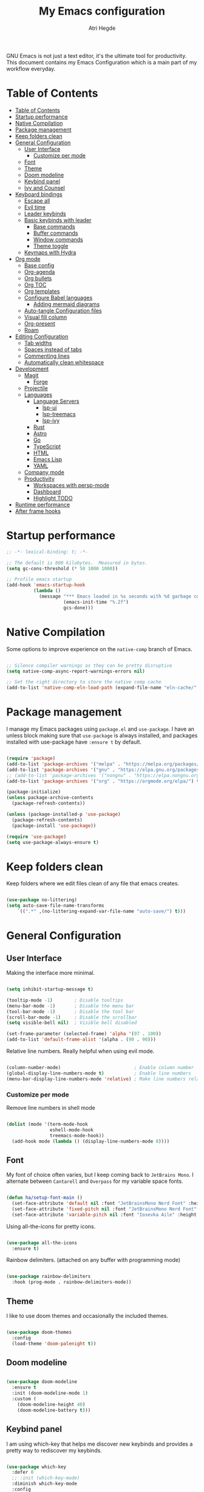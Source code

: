 #+title: My Emacs configuration
#+author: Atri Hegde
#+description: An org file to describe, document and organise my Emacs configuration.
#+property: header-args:emacs-lisp :tangle ./init.el

GNU Emacs is not just a text editor, it's the ultimate tool for productivity.
This document contains my Emacs Configuration which is a main part of my workflow everyday.

* Table of Contents
:PROPERTIES:
:TOC:        :include all
:END:

:CONTENTS:
- [[#table-of-contents][Table of Contents]]
- [[#startup-performance][Startup performance]]
- [[#native-compilation][Native Compilation]]
- [[#package-management][Package management]]
- [[#keep-folders-clean][Keep folders clean]]
- [[#general-configuration][General Configuration]]
  - [[#user-interface][User Interface]]
    - [[#customize-per-mode][Customize per mode]]
  - [[#font][Font]]
  - [[#theme][Theme]]
  - [[#doom-modeline][Doom modeline]]
  - [[#keybind-panel][Keybind panel]]
  - [[#ivy-and-counsel][Ivy and Counsel]]
- [[#keyboard-bindings][Keyboard bindings]]
  - [[#escape-all][Escape all]]
  - [[#evil-time][Evil time]]
  - [[#leader-keybinds][Leader keybinds]]
  - [[#basic-keybinds-with-leader][Basic keybinds with leader]]
    - [[#base-commands][Base commands]]
    - [[#buffer-commands][Buffer commands]]
    - [[#window-commands][Window commands]]
    - [[#theme-toggle][Theme toggle]]
  - [[#keymaps-with-hydra][Keymaps with Hydra]]
- [[#org-mode][Org mode]]
  - [[#base-config][Base config]]
  - [[#org-agenda][Org-agenda]]
  - [[#org-bullets][Org bullets]]
  - [[#org-toc][Org TOC]]
  - [[#org-templates][Org templates]]
  - [[#configure-babel-languages][Configure Babel languages]]
    - [[#adding-mermaid-diagrams][Adding mermaid diagrams]]
  - [[#auto-tangle-configuration-files][Auto-tangle Configuration files]]
  - [[#visual-fill-column][Visual fill column]]
  - [[#org-present][Org-present]]
  - [[#roam][Roam]]
- [[#editing-configuration][Editing Configuration]]
  - [[#tab-widths][Tab widths]]
  - [[#spaces-instead-of-tabs][Spaces instead of tabs]]
  - [[#commenting-lines][Commenting lines]]
  - [[#automatically-clean-whitespace][Automatically clean whitespace]]
- [[#development][Development]]
  - [[#magit][Magit]]
    - [[#forge][Forge]]
  - [[#projectile][Projectile]]
  - [[#languages][Languages]]
    - [[#language-servers][Language Servers]]
      - [[#lsp-ui][lsp-ui]]
      - [[#lsp-treemacs][lsp-treemacs]]
      - [[#lsp-ivy][lsp-ivy]]
    - [[#rust][Rust]]
    - [[#astro][Astro]]
    - [[#go][Go]]
    - [[#typescript][TypeScript]]
    - [[#html][HTML]]
    - [[#emacs-lisp][Emacs Lisp]]
    - [[#yaml][YAML]]
  - [[#company-mode][Company mode]]
  - [[#productivity][Productivity]]
    - [[#workspaces-with-persp-mode][Workspaces with persp-mode]]
    - [[#dashboard][Dashboard]]
    - [[#highlight-todo][Highlight TODO]]
- [[#runtime-performance][Runtime performance]]
- [[#after-frame-hooks][After frame hooks]]
:END:

* Startup performance

#+begin_src emacs-lisp
  ;; -*- lexical-binding: t; -*-

  ;; The default is 800 kilobytes.  Measured in bytes.
  (setq gc-cons-threshold (* 50 1000 1000))

  ;; Profile emacs startup
  (add-hook 'emacs-startup-hook
            (lambda ()
              (message "*** Emacs loaded in %s seconds with %d garbage collections."
                       (emacs-init-time "%.2f")
                       gcs-done)))

#+end_src

* Native Compilation

Some options to improve experience on the =native-comp= branch of Emacs.

#+begin_src emacs-lisp

  ;; Silence compiler warnings as they can be pretty disruptive
  (setq native-comp-async-report-warnings-errors nil)

  ;; Set the right directory to store the native comp cache
  (add-to-list 'native-comp-eln-load-path (expand-file-name "eln-cache/" user-emacs-directory))

#+end_src

* Package management

I manage my Emacs packages using =package.el= and =use-package=. I have an unless block
making sure that =use-package= is always installed, and packages installed with
use-package have =:ensure t= by default.

#+begin_src emacs-lisp

  (require 'package)
  (add-to-list 'package-archives '("melpa" . "https://melpa.org/packages/") t)
  (add-to-list 'package-archives '("gnu" . "https://elpa.gnu.org/packages/") t)
  ;; (add-to-list 'package-archives '("nongnu" . "https://elpa.nongnu.org/nongnu/") t)
  (add-to-list 'package-archives '("org" . "https://orgmode.org/elpa/") t)

  (package-initialize)
  (unless package-archive-contents
    (package-refresh-contents))
  
  (unless (package-installed-p 'use-package)
    (package-refresh-contents)
    (package-install 'use-package))

  (require 'use-package)
  (setq use-package-always-ensure t)

#+end_src

* Keep folders clean

Keep folders where we edit files clean of any file that emacs creates.

#+begin_src emacs-lisp

  (use-package no-littering)
  (setq auto-save-file-name-transforms
      `((".*" ,(no-littering-expand-var-file-name "auto-save/") t)))

#+end_src

* General Configuration
** User Interface

Making the interface more minimal.

#+begin_src emacs-lisp

  (setq inhibit-startup-message t)

  (tooltip-mode -1)        ; Disable tooltips
  (menu-bar-mode -1)       ; Disable the menu bar
  (tool-bar-mode -1)       ; Disable the tool bar
  (scroll-bar-mode -1)     ; Disable the scrollbar
  (setq visible-bell nil)  ; Visible bell disabled

  (set-frame-parameter (selected-frame) 'alpha '(97 . 100))
  (add-to-list 'default-frame-alist '(alpha . (90 . 90)))

#+end_src

Relative line numbers. Really helpful when using evil mode.

#+begin_src emacs-lisp

  (column-number-mode)                           ; Enable column number
  (global-display-line-numbers-mode t)           ; Enable line numbers
  (menu-bar-display-line-numbers-mode 'relative) ; Make line numbers relative
  
#+end_src

*** Customize per mode

Remove line numbers in shell mode

#+begin_src emacs-lisp

  (dolist (mode '(term-mode-hook
                  eshell-mode-hook
                  treemacs-mode-hook))
    (add-hook mode (lambda () (display-line-numbers-mode 0))))
  
#+end_src

** Font

My font of choice often varies, but I keep coming back to =JetBrains Mono=.
I alternate between =Cantarell= and =Overpass= for my variable space fonts.

#+begin_src emacs-lisp

  (defun ha/setup-font-main ()
    (set-face-attribute 'default nil :font "JetBrainsMono Nerd Font" :height 125 :weight 'light)
    (set-face-attribute 'fixed-pitch nil :font "JetBrainsMono Nerd Font" :height 125 :weight 'light)
    (set-face-attribute 'variable-pitch nil :font "Iosevka Aile" :height 140 :weight 'light))

#+end_src

Using all-the-icons for pretty icons.

#+begin_src emacs-lisp

  (use-package all-the-icons
    :ensure t)
  
#+end_src

Rainbow delimiters. (attached on any buffer with programming mode)

#+begin_src emacs-lisp

  (use-package rainbow-delimiters
    :hook (prog-mode . rainbow-delimiters-mode))
  
#+end_src

** Theme

I like to use doom themes and occasionally the included themes.

#+begin_src emacs-lisp

  (use-package doom-themes
    :config
    (load-theme 'doom-palenight t))
  
#+end_src

** Doom modeline

#+begin_src emacs-lisp

  (use-package doom-modeline
    :ensure t
    :init (doom-modeline-mode 1)
    :custom (
      (doom-modeline-height 40)
      (doom-modeline-battery t)))
  
#+end_src

** Keybind panel

I am using which-key that helps me discover new keybinds and provides a pretty way to
rediscover my keybinds.

#+begin_src emacs-lisp

  (use-package which-key
    :defer 0
    ;; :init (which-key-mode)
    :diminish which-key-mode
    :config
    (which-key-mode)
    (setq which-key-idle-delay 0.3))

#+end_src

** Ivy and Counsel

Ivy is my choice of completion engine for Emacs. Counsel gives me some commands such
as =counsel-find-file= replacing emacs =find-file= with a much nicer minibuffer(ivy).
Ivy-rich adds extra information to a few Counsel commands.

#+begin_src emacs-lisp

  (use-package swiper)
  (use-package ivy
    :diminish
    :bind (("C-s" . swiper)
           :map ivy-minibuffer-map
           ("TAB" . ivy-alt-done)
           ("C-l" . ivy-alt-done)
           ("C-j" . ivy-next-line)
           ("C-k" . ivy-previous-line))
    :config
    (ivy-mode 1))
  (use-package counsel
    :bind(("M-x" . counsel-M-x)
          ("C-x b" . counsel-ibuffer)
          ("C-x C-f" . counsel-find-file))
    :config
    (setq ivy-initial-inputs-alist nil))

  (use-package ivy-rich
    :after ivy
    :init
    (ivy-rich-mode 1))

#+end_src

* Keyboard bindings
** Escape all
This makes the =escape= key quit the minibuffer.
#+begin_src emacs-lisp

  (global-set-key (kbd "<escape>") 'keyboard-escape-quit)
  
#+end_src

** Evil time

#+begin_src emacs-lisp

  (use-package evil
    :init
    (setq evil-want-integration t)
    (setq evil-keybinding nil)
    (setq evil-want-keybinding nil)
    (setq evil-want-C-u-scroll t)
    :config
    (evil-mode 1)
    (evil-global-set-key 'motion "j" 'evil-next-visual-line)
    (evil-global-set-key 'motion "k" 'evil-previous-visual-line)
    (evil-set-initial-state 'messages-buffer-mode 'normal)
    (evil-set-initial-state 'dashboard-mode 'normal))

#+end_src

Evil collection package to enhance our evil :smiling_imp: experience.
#+begin_src emacs-lisp

  (use-package evil-collection
      :after evil
      :config
      (evil-collection-init))

#+end_src

** Leader keybinds

Easy leader keymaps using =general.el=.

#+begin_src emacs-lisp

  (use-package general
    :config
    (general-create-definer ha/leader-keys
      :keymaps '(normal insert visual emacs)
      :prefix "SPC"
      :global-prefix "C-SPC"))
  
#+end_src

** Basic keybinds with leader

*** Base commands

#+begin_src emacs-lisp
  (ha/leader-keys
   "."  '(counsel-find-file :which-key "find file")
   "q"  '(:ignore t :which-key "emacs")
   "qq" '(save-buffers-kill-terminal :which-key "save and min")
   "qc" '(save-buffers-kill-emacs :which-key "save and close")
  )
#+end_src

*** Buffer commands

#+begin_src emacs-lisp

  (ha/leader-keys
   "b"  '(:ignore t :which-key "buffer")
   "bs" '(save-buffer :which-key "save")
   "bk" '(kill-current-buffer :which-key "kill")
   "bi" '(ibuffer :which-key "list")
   "bn" '(next-buffer :which-key "next buffer")
   "bu" '(previous-buffer :which-key "prev buffer")
  )

#+end_src

*** Window commands

#+begin_src emacs-lisp

  (defun toggle-window-split ()
  (interactive)
  (if (= (count-windows) 2)
      (let* ((this-win-buffer (window-buffer))
       (next-win-buffer (window-buffer (next-window)))
       (this-win-edges (window-edges (selected-window)))
       (next-win-edges (window-edges (next-window)))
       (this-win-2nd (not (and (<= (car this-win-edges)
           (car next-win-edges))
             (<= (cadr this-win-edges)
           (cadr next-win-edges)))))
       (splitter
        (if (= (car this-win-edges)
         (car (window-edges (next-window))))
      'split-window-horizontally
    'split-window-vertically)))
  (delete-other-windows)
  (let ((first-win (selected-window)))
    (funcall splitter)
    (if this-win-2nd (other-window 1))
    (set-window-buffer (selected-window) this-win-buffer)
    (set-window-buffer (next-window) next-win-buffer)
    (select-window first-win)
    (if this-win-2nd (other-window 1))))))

  (ha/leader-keys
   "w"  '(:ignore t :which-key "window")
   "ws" '(split-window-vertically :which-key "vertical split")
   "wv" '(split-window-horizontally :which-key "horizontal split")
   "wc" '(delete-window :which-key "close window")
   "wh" '(evil-window-left :which-key "go to left window")
   "wl" '(evil-window-right :which-key "go to right window")
   "wj" '(evil-window-down :which-key "go down a window")
   "wk" '(evil-window-up :which-key "go up a window")
   "wH" '(evil-window-increase-height :which-key "increase height")
   "wL" '(evil-window-decrease-height :which-key "decrease height")
   "wJ" '(evil-window-increase-width :which-key "increase width")
   "wK" '(evil-window-decrease-width :which-key "decrease width")
   "w=" '(balance-windows :which-key "balance windows")
   "ww" '(toggle-window-split :which-key "change split")
  )

#+end_src

*** Theme toggle

#+begin_src emacs-lisp

  (ha/leader-keys
   "t"  '(:ignore t :which-key "toggles")
   "tt" '(counsel-load-theme :which-key "Choose theme"))
  
#+end_src

** Keymaps with Hydra

Cool/useful keymaps with hydra

#+begin_src emacs-lisp

  (use-package hydra
    :defer t)

  (defhydra hydra-text-scale (:timeout 4)
    "scale text"
    ("j" text-scale-increase "in")
    ("k" text-scale-decrease "out")
    ("f" nil "finished" :exit t))

  (ha/leader-keys
    "ts" '(hydra-text-scale/body :which-key "Scale text"))

#+end_src

* Org mode
** Base config

Configuring the org package.

#+begin_src emacs-lisp

  (defun ha/org-mode-setup ()
    (org-indent-mode)
    ;; (variable-pitch-mode 1)
    (auto-fill-mode 0)
    (visual-line-mode 1)
    ;; Enlarge latex preview
    (plist-put org-format-latex-options :scale 1.6)
    (setq org-return-follows-link t)
    (setq evil-auto-indent nil))

  ;; Replace list hyphen with dot.
  (defun ha/org-font-setup ()
    (font-lock-add-keywords 'org-mode
                           '(("^ *\\([-]\\) "
                               (0 (prog1 () (compose-region (match-beginning 1) (match-end 1) "•"))))))
    ;; Change font size of headings. 
    (dolist (face '((org-level-1 . 1.5)
                    (org-level-2 . 1.4)
                    (org-level-3 . 1.3)
                    (org-level-4 . 1.25)
                    (org-level-5 . 1.2)
                    (org-level-6 . 1.15)
                    (org-level-7 . 1.1)
                    (org-level-8 . 1.05)))
      (set-face-attribute (car face) nil :font "Overpass" :weight 'medium :height (cdr face)))

  ;; Fonts in org
    (set-face-attribute 'org-document-title nil :font "Iosevka Aile" :weight 'bold :height 1.3)
    (set-face-attribute 'org-block nil    :foreground nil :inherit 'fixed-pitch)
    (set-face-attribute 'org-table nil    :inherit 'fixed-pitch)
    (set-face-attribute 'org-formula nil  :inherit 'fixed-pitch)
    (set-face-attribute 'org-code nil     :inherit '(shadow fixed-pitch))
    (set-face-attribute 'org-table nil    :inherit '(shadow fixed-pitch))
    (set-face-attribute 'org-verbatim nil :inherit '(shadow fixed-pitch))
    (set-face-attribute 'org-special-keyword nil :inherit '(font-lock-comment-face fixed-pitch))
    (set-face-attribute 'org-meta-line nil :inherit '(font-lock-comment-face fixed-pitch))
    (set-face-attribute 'org-checkbox nil  :inherit 'fixed-pitch)
    (set-face-attribute 'line-number nil :inherit 'fixed-pitch)
    (set-face-attribute 'line-number-current-line nil :inherit 'fixed-pitch))

  (use-package org
    :commands (org-capture org-agenda)
    :hook (org-mode . ha/org-mode-setup)
    :config
    (setq org-ellipsis " ▼ "
          org-hide-emphasis-markers t)
    (ha/org-font-setup))

#+end_src

** Org-agenda

Org agenda prefs. TODO: org-ql.

#+begin_src emacs-lisp

  (setq-default org-agenda-files '("~/org"))
  ;; (setq org-agenda-files (directory-files-recursively "~/org/" "\\.org$"))

#+end_src

Keybinds for org agenda.

#+begin_src emacs-lisp

  (ha/leader-keys
   "o"   '(:ignore t :which-key "org")
   "oa"  '(org-agenda :which-key "org-agenda")
   "od"  '(org-time-stamp :which-key "time stamp")
   "op" '(:ignore t :which-key "priority")
   "opp" '(org-priority :which-key "priority")
   "opu" '(org-priority-up :which-key "priority")
   "opd" '(org-priority-down :which-key "priority")
  )
#+end_src

** Org bullets

Replace =*= with different bullets.

#+begin_src emacs-lisp

  (use-package org-bullets
    :hook (org-mode . org-bullets-mode)
    :custom
    (setq org-bullets-list '("◉" "●" "○" "◆" "●" "○" "◆")))

#+end_src

** Org TOC

A plugin that generates a TOC for org documents on save.

#+begin_src emacs-lisp
  (use-package org-make-toc)
#+end_src

** Org templates

Templates for expanding a source code block.

#+begin_src emacs-lisp

  (with-eval-after-load 'org
    (require 'org-tempo)
    (add-to-list 'org-structure-template-alist '("sh" . "src shell"))
    (add-to-list 'org-structure-template-alist '("el" . "src emacs-lisp"))
    (add-to-list 'org-structure-template-alist '("me" . "src mermaid :file d"))
    (add-to-list 'org-structure-template-alist '("python" . "src python"))
    (add-to-list 'org-structure-template-alist '("rs" . "src rust"))
    (add-to-list 'org-structure-template-alist '("cf" . "src conf")))

#+end_src

** Configure Babel languages

*** Adding mermaid diagrams

#+begin_src emacs-lisp

  ;; (use-package ob-mermaid)
  ;; (setq ob-mermaid-cli-path "/usr/bin/mmdc")

  (with-eval-after-load 'org
    (org-babel-do-load-languages
      'org-babel-load-languages
      '((emacs-lisp . t)
        ;;(mermaid .t)
        ;;(scheme .t)
        (python . t))))

#+end_src

** Auto-tangle Configuration files

#+begin_src emacs-lisp

  ;; Automatically tangle emacs.org whenever it is saved.
  (defun ha/org-babel-tangle-config ()
    (when (string-equal (buffer-file-name)
                       (expand-file-name "~/.emacs.d/emacs.org"))
      (let ((org-confirm-babel-evaluate nil))
        (org-babel-tangle))))
  
  (add-hook 'org-mode-hook (lambda () (add-hook 'after-save-hook #'ha/org-babel-tangle-config)))

#+end_src

** Visual fill column

Make working with org files pretty and centered.

#+begin_src emacs-lisp

  (defun ha/org-mode-visual-fill ()
    (setq visual-fill-column-width 100
          visual-fill-column-center-text t)
    (visual-fill-column-mode 1))

  (use-package visual-fill-column
    :hook (org-mode . ha/org-mode-visual-fill))
  
#+end_src

** Org-present

Give presentations using org-mode.

#+begin_src emacs-lisp

  (use-package org-present)

  ;; Tweak our font sizes during present
  (defun ha/org-present-start ()
    (setq-local face-remapping-alist '((default (:height 1.5) variable-pitch)
                                       (header-line (:height 4.0) variable-pitch)
                                       (org-document-title (:height 1.75) org-document-title)
                                       (org-code (:height 1.55) org-code)
                                       (org-verbatim (:height 1.55) org-verbatim)
                                       (org-block (:height 1.25) org-block)
                                       (org-block-begin-line (:height 0.7) org-block)))
    (setq header-line-format " ")
    (display-line-numbers-mode -1))

  ;; Undo tweaks 
  (defun ha/org-present-end ()
    (setq-local face-remapping-alist '((default variable-pitch default)))
    (setq header-line-format nil)
    (display-line-numbers-mode nil))

  ;; Preparing the slides
  (defun ha/org-present-prepare-slide (buffer-name heading)
    (org-overview)
    (org-show-entry)
    (org-show-children))

  (add-hook 'org-present-after-navigate-functions 'ha/org-present-prepare-slide)
  (add-hook 'org-present-mode-hook 'ha/org-present-start)
  (add-hook 'org-present-mode-quit-hook 'ha/org-present-end)

#+end_src

** Roam

Org-roam-v2!
I use org-roam to take my notes, journal and keep track. If you are not using it, you
should definitely try it out.

#+begin_src emacs-lisp

  (use-package org-roam
    :ensure t
    :custom
    (org-roam-directory "~/org/roam")
    (org-roam-capture-templates
      '(("d" "default" plain
         "%?"
         :if-new (file+head "%<%Y%m%d%H%M%S>-${slug}.org" "#+title: ${title}\n#+date: %U\n#+startup: latexpreview\n")
         :unnarrowed t)
        ("m" "module" plain
         ;; (file "<path to template>")
         "\n* Module details\n\n- %^{Module code}\n- Semester: %^{Semester}\n\n* %?"
         :if-new (file+head "%<%Y%m%d%H%M%S>-${slug}.org" "#+title: ${title}\n#+startup: latexpreview\n")
         :unnarrowed t)
        ("b" "book notes" plain
         "\n* Source\n\n- Author: %^{Author}\n- Title: ${title}\n- Year: %^{Year}\n\n%?"
         :if-new (file+head "%<%Y%m%d%H%M%S>-${slug}.org" "#+title: ${title}\n#+startup: latexpreview\n")
         :unnarrowed t)
      )
    )
    (setq org-roam-dailies-capture-templates
      '(("d" "default" entry "* %<%H:%M>: %?"
         :ifnew (file+head "%<%Y-%m-%d>.org" "#+title: %<%Y-%m-%d>\n"))
      )
    )
    :bind-keymap
    ("C-c n d" . org-roam-dailes-map)
    :config
    (org-roam-setup))

  ;; Keybinds
  (ha/leader-keys
   "n"  '(:ignore t :which-key "roam notes")
   "nt" '(org-roam-buffer-toggle :which-key "buffer toggle")
   "nf" '(org-roam-node-find :which-key "find node")
   "ni" '(org-roam-node-insert :which-key "insert node")
   "nb" '(org-roam-buffer-toggle :which-key "backlinks")
   "ng" '(org-roam-graph :which-key "graph")
   ;; Heading/Links
   "nh"  '(:ignore t :which-key "heading")
   "nhi" '(org-id-get-create :which-key "insert")
   "nha" '(org-roam-alias-add :which-key "add alias")
   "nhf" '(org-find-entry-with-id :which-key "find")
   ;; Dailies
   "nd"  '(:ignore t :whick-key "dailies")
   "ndn" '(org-roam-dailies-capture-today :whick-key "capture today")
   "ndN" '(org-roam-dailies-goto-today :which-key "goto today")
   "ndy" '(org-roam-dailies-goto-yesterday :which-key "goto yesterday")
   "ndY" '(org-roam-dailies-capture-yesterday :which-key "capture yesterday")
   "ndt" '(org-roam-dailies-goto-tomorrow :which-key "goto tomorrow")
   "ndT" '(org-roam-dailies-capture-tomorrow :which-key "capture tomorrow")
   "ndd" '(org-roam-dailies-capture-date :which-key "capture date")
   "ndD" '(org-roam-dailies-goto-date :which-key "goto date")
   "ndf" '(org-roam-dailies-goto-next-note :which-key "next note")
   "ndb" '(org-roam-dailies-goto-previous-note :which-key "prev note")
  )

#+end_src

* Editing Configuration
** Tab widths

#+begin_src emacs-lisp

  (setq-default tab-width 2)
  (setq-default evil-shift-width tab-width)
  
#+end_src

** Spaces instead of tabs

#+begin_src emacs-lisp

  (setq-default indent-tabs-mode nil)
  
#+end_src

** Commenting lines

Easier/better way to comment in emacs.

#+begin_src emacs-lisp
  
  (use-package evil-nerd-commenter
    :bind ("M-/" . evilnc-comment-or-uncomment-lines))

#+end_src

** Automatically clean whitespace
* Development
** Magit

The best git porcelain.

#+begin_src emacs-lisp

  (use-package magit
    :commands (magit-status magit-commit magit-push)
    :custom
    (magit-display-buffer-function #'magit-display-buffer-same-window-except-diff-v1))

#+end_src

Setting up keybinds for magit

#+begin_src emacs-lisp

  (ha/leader-keys
   "g"  '(:ignore t :which-key "Magit")
   "gg" '(magit-status :which-key "status")
   "gs" '(magit-status :which-key "status")
   "gc" '(magit-commit :which-key "commit")
   "gp" '(magit-push :which-key "push"))

#+end_src

*** Forge

A package for GitHub integration with =Magit=.

#+begin_src emacs-lisp

  ;; TODO, setup
  (use-package forge
    :after magit)

#+end_src

** Projectile

#+begin_src emacs-lisp

  (use-package projectile
    :diminish projectile-mode
    :config (projectile-mode)
    :custom ((projectile-completion-system 'ivy))
    :bind-keymap
    ("C-c p" . projectile-command-map)
    :init
    (when (file-directory-p "~/repos")
      (setq projectile-project-search-path'("~/repos")))
    (setq projectile-switch-project-action #'projectile-dired))

  (use-package counsel-projectile
    :after projectile
    :config (counsel-projectile-mode))

#+end_src

** Languages 
*** Language Servers

#+begin_src emacs-lisp

  (defun ha/lsp-mode-setup ()
    (setq lsp-headerline-breadcrumb-segments '(path-up-to-project file symbols))
    (lsp-headerline-breadcrumb-mode))

  (use-package lsp-mode
    :commands (lsp lsp-deferred)
    :hook (lsp-mode . ha/lsp-mode-setup)
    :init
    (setq lsp-keymap-prefix "C-c l")
    :config
    (lsp-enable-which-key-integration t))

  ;; Enable debugger
  (use-package dap-mode
    ;; :after lsp-mode
    :commands dap-debug)

#+end_src

**** lsp-ui

#+begin_src emacs-lisp

  (use-package lsp-ui
    :hook (lsp-mode . lsp-ui-mode)
    :custom
    (lsp-ui-doc-position 'bottom))
  
#+end_src

**** lsp-treemacs

#+begin_src emacs-lisp

  (use-package lsp-treemacs
    :after lsp)
  
#+end_src

Also setting up keybinds for interacting with treemacs.

#+begin_src emacs-lisp

  (ha/leader-keys
   "o"  '(:ignore t :which-key "open")
   "ot" '(treemacs :which-key "Treemacs")
   "os" '(lsp-treemacs-symbols :which-key "LSP treemacs symols")
   )
  
#+end_src

**** lsp-ivy

#+begin_src emacs-lisp

  (use-package lsp-ivy
    :after lsp)

#+end_src

*** Rust

Make sure you have =rust-analyzer= installed.

#+begin_src emacs-lisp

  (use-package rust-mode
    :mode "\\.rs\\'"
    :hook (rust-mode . lsp-deferred)
    :init (setq rust-format-on-save t))

  (use-package cargo
    :defer t)

#+end_src

*** Astro

Hacked a way to get astro support. Found in =lsp-mode= github issue.

#+begin_src emacs-lisp

  (define-derived-mode astro-mode web-mode "astro")
  (setq auto-mode-alist
        (append '((".*\\.astro\\'" . astro-mode))
                auto-mode-alist))

  (with-eval-after-load 'lsp-mode
    (add-to-list 'lsp-language-id-configuration
                 '(astro-mode . "astro"))

    (lsp-register-client
     (make-lsp-client :new-connection (lsp-stdio-connection '("astro-ls" "--stdio"))
                      :activation-fn (lsp-activate-on "astro")
                      :server-id 'astro-ls)))
  
#+end_src

*** Go

Make sure you have =gopls= installed.

#+begin_src emacs-lisp

  (use-package go-mode
    :hook (go-mode . lsp-deferred))
  
#+end_src

*** TypeScript

Requires the typescript-language-server to be installed.
- =pacman -S typescript-language-server= - if using Arch Linux.
- =npm install -g typescript-language-server typescript= - Generic Install.

#+begin_src emacs-lisp

  (use-package typescript-mode
    :mode "\\.ts\\'"
    :hook (typescript-mode . lsp-deferred)
    :config
    (setq typescript-indent-level 2))
  
#+end_src

*** HTML

#+begin_src emacs-lisp
  
  (use-package web-mode
    :mode "(\\.\\(html?\\|ejs\\|tsx\\|jsx\\)\\'"
    :config
    (setq-default web-mode-code-indent-offset 2)
    (setq-default web-mode-markup-indent-offset 2)
    (setq-default web-mode-attribute-indent-offset 2))

#+end_src

*** Emacs Lisp

#+begin_src emacs-lisp

  (use-package helpful
    :commands (helpful-callable helpful-variable helpful-command helpful-key)
    :custom
    (counsel-describe-function-function #'helpful-callable)
    (counsel-describe-variable-function #'helpful-variable)
    :bind
    ([remap describe-function] . counsel-describe-function)
    ([remap describe-command] . helpful-command)
    ([remap describe-variable] . counsel-describe-variable)
    ([remap describe-key] . helpful-key))

#+end_src

*** YAML

#+begin_src emacs-lisp

  (use-package yaml-mode
    :mode "\\.ya?ml\\'")
  
#+end_src

** Company mode

#+begin_src emacs-lisp

  (use-package company
    :after lsp-mode
    :hook (lsp-mode . company-mode)
    :bind (:map company-active-map
           ("<tab>" . company-complete-selection))
          (:map lsp-mode-map
           ("<tab>" . company-indent-or-complete-common))
    :custom
    (company-minimum-prefix-length 1)
    (company-idle-delay 0.0))

  (use-package company-box
    :hook (company-mode . company-box-mode))

#+end_src

** Productivity
*** Workspaces with persp-mode

I like having workspaces as I often will have to quickly switch projects. Without
having kill my other buffers, e.g. allows me to seperate my notes from my projects.
TODO: Setup doom emacs like workspaces

#+begin_src emacs-lisp

  (use-package persp-mode
    :config
    (persp-mode 1))

  (ha/leader-keys
   "TAB"  '(:ignore t :which-key "workspaces")
   "TAB n" '(persp-add-new :which-key "add")
  )

#+end_src

*** Dashboard

I think a cool dashboard makes me open emacs more and do work :)

#+begin_src emacs-lisp

  (use-package dashboard
    :config
    (dashboard-setup-startup-hook))

  ;; Make dashboard the default buffer in emacsclient
  (setq initial-buffer-choice (lambda () (get-buffer "*dashboard*")))

#+end_src

*** Highlight TODO

Highlight keywords like =TODO=, =FIXME=, etc.

#+begin_src emacs-lisp
  
  (use-package hl-todo
    :hook ((prog-mode . hl-todo-mode) (org-mode . hl-todo-mode))
    :config
    (setq hl-todo-highlight-punctuation ":"
          hl-todo-keyword-faces
          `(("TODO"        warning bold)
            ("FIXME"       error bold)
            ("HACK"        font-lock-constant-face bold)
            ("REVIEW"      font-lock-keyword-face bold)
            ("NOTE"        success bold)
            ("DEPRECATED"  font-lock-doc-face bold))))

#+end_src

* Runtime performance

Dial the GC threshold back down so GC happens more frequently but in less time.

#+begin_src emacs-lisp

  (setq gc-cons-threshold (* 2 1000 1000))
  
#+end_src

* After frame hooks

For some reason, my emacs running in daemon mode fails to render the correct fonts.

#+begin_src emacs-lisp

  ;; Main fonts
  (add-hook 'after-init-hook 'ha/setup-font-main)
  (add-hook 'server-after-make-frame-hook 'ha/setup-font-main)
  ;; Fonts in org mode 
  (add-hook 'after-init-hook 'ha/org-font-setup)
  (add-hook 'server-after-make-frame-hook 'ha/org-font-setup)

#+end_src
